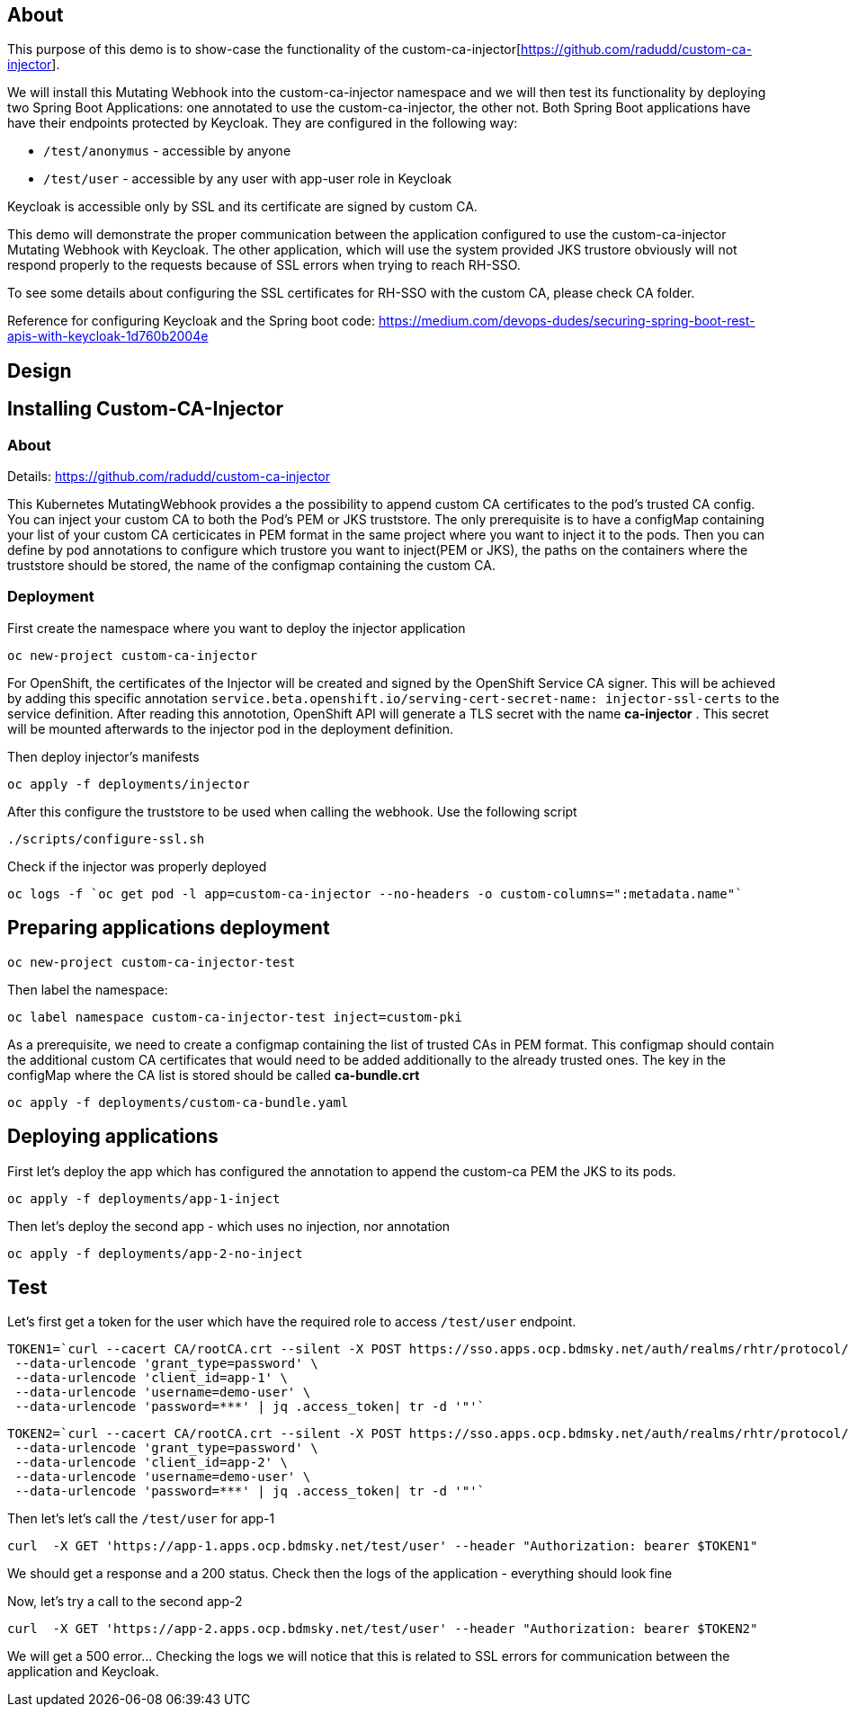 
## About

This purpose of this demo is to show-case the functionality of the custom-ca-injector[https://github.com/radudd/custom-ca-injector].

We will install this Mutating Webhook into the custom-ca-injector namespace and we will then test its functionality by deploying two Spring Boot Applications: one annotated to use the custom-ca-injector, the other not.
Both Spring Boot applications have have their endpoints protected by Keycloak. They are configured in the following way:

* `/test/anonymus` - accessible by anyone
* `/test/user`     - accessible by any user with app-user role in Keycloak

Keycloak is accessible only by SSL and its certificate are signed by custom CA.

This demo will demonstrate the proper communication between the application configured to use the custom-ca-injector Mutating Webhook with Keycloak. The other application, which will use the system provided JKS trustore obviously will not respond properly to the requests because of SSL errors when trying to reach RH-SSO. 

To see some details about configuring the SSL certificates for RH-SSO with the custom CA, please check CA folder.

Reference for configuring Keycloak and the Spring boot code: https://medium.com/devops-dudes/securing-spring-boot-rest-apis-with-keycloak-1d760b2004e

## Design 

## Installing Custom-CA-Injector

### About

Details: https://github.com/radudd/custom-ca-injector

This Kubernetes MutatingWebhook provides a the possibility to append custom CA certificates to the pod's trusted CA config. You can inject your custom CA to both the Pod's PEM or JKS truststore.
The only prerequisite is to have a configMap containing your list of your custom CA  certicicates in PEM format in the same project where you want to inject it to the pods.  
Then you can define by pod annotations to configure which trustore you want to inject(PEM or JKS), the paths on the containers where the truststore should be stored, the name of the configmap containing the custom CA.

### Deployment 

First create the namespace where you want to deploy the injector application

----
oc new-project custom-ca-injector
----

For OpenShift, the certificates of the Injector will be created and signed by the OpenShift Service CA signer.
This will be achieved by adding this specific annotation `service.beta.openshift.io/serving-cert-secret-name: injector-ssl-certs` to the service definition. After reading this annototion, OpenShift API will generate a TLS secret with the name *ca-injector* . This secret will be mounted afterwards to the injector pod in the deployment definition.

Then deploy injector's manifests

----
oc apply -f deployments/injector
----

After this configure the truststore to be used when calling the webhook. Use the following script

----
./scripts/configure-ssl.sh
----

Check if the injector was properly deployed

----
oc logs -f `oc get pod -l app=custom-ca-injector --no-headers -o custom-columns=":metadata.name"`
----

## Preparing applications deployment

----
oc new-project custom-ca-injector-test
----

Then label the namespace:
----
oc label namespace custom-ca-injector-test inject=custom-pki
----

As a prerequisite, we need to create a configmap containing the list of trusted CAs in PEM format. This configmap should contain the additional custom CA certificates that would need to be added additionally to the already trusted ones. The key in the configMap where the CA list is stored should be called *ca-bundle.crt*

----
oc apply -f deployments/custom-ca-bundle.yaml
----

## Deploying applications

First let's deploy the app which has configured the annotation to append the custom-ca PEM the JKS to its pods.

----
oc apply -f deployments/app-1-inject
----

Then let's deploy the second app - which uses no injection, nor annotation

----
oc apply -f deployments/app-2-no-inject
----

## Test

Let's first get a token for the user which have the required role to access `/test/user` endpoint.

----
TOKEN1=`curl --cacert CA/rootCA.crt --silent -X POST https://sso.apps.ocp.bdmsky.net/auth/realms/rhtr/protocol/openid-connect/token  --header 'Content-Type: application/x-www-form-urlencoded' \
 --data-urlencode 'grant_type=password' \
 --data-urlencode 'client_id=app-1' \
 --data-urlencode 'username=demo-user' \
 --data-urlencode 'password=***' | jq .access_token| tr -d '"'`
----

----
TOKEN2=`curl --cacert CA/rootCA.crt --silent -X POST https://sso.apps.ocp.bdmsky.net/auth/realms/rhtr/protocol/openid-connect/token  --header 'Content-Type: application/x-www-form-urlencoded' \
 --data-urlencode 'grant_type=password' \
 --data-urlencode 'client_id=app-2' \
 --data-urlencode 'username=demo-user' \
 --data-urlencode 'password=***' | jq .access_token| tr -d '"'`
----

Then let's let's call the `/test/user` for app-1

----
curl  -X GET 'https://app-1.apps.ocp.bdmsky.net/test/user' --header "Authorization: bearer $TOKEN1"
----

We should get a response and a 200 status. Check then the logs of the application - everything should look fine

Now, let's try a call to the second app-2

----
curl  -X GET 'https://app-2.apps.ocp.bdmsky.net/test/user' --header "Authorization: bearer $TOKEN2"
----

We will get a 500 error...  Checking the logs we will notice that this is related to SSL errors for communication between the application and Keycloak.
